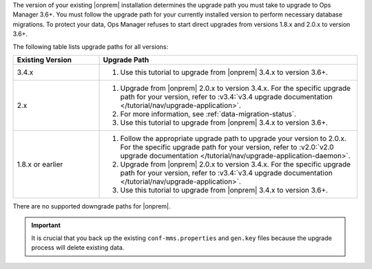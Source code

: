 The version of your existing |onprem| installation determines the 
upgrade path you must take to upgrade to Ops Manager 3.6+. You must
follow the upgrade path for your currently installed version to perform
necessary database migrations. To protect your data, Ops Manager refuses
to start direct upgrades from versions 1.8.x and 2.0.x to version 3.6+.

The following table lists upgrade paths for all versions:

.. list-table::
   :widths: 25 75
   :header-rows: 1

   * - Existing Version

     - Upgrade Path

   * - 3.4.x
     - 1. Use this tutorial to upgrade from |onprem| 3.4.x to version 
          3.6+.

   * - 2.x

     - 1. Upgrade from |onprem| 2.0.x to version 3.4.x. For the specific
          upgrade path for your version, refer to :v3.4:`v3.4 upgrade
          documentation </tutorial/nav/upgrade-application>`.

       #. .. include:: /includes/3.6-upgrade-check.rst

          For more information, see :ref:`data-migration-status`.

       #. Use this tutorial to upgrade from |onprem| 3.4.x to version 
          3.6+.

   * - 1.8.x or earlier

     - 1. Follow the appropriate upgrade path to upgrade your version
          to 2.0.x. For the specific upgrade path for your version, refer to
          :v2.0:`v2.0 upgrade documentation
          </tutorial/nav/upgrade-application-daemon>`.

       #. Upgrade from |onprem| 2.0.x to version 3.4.x. For the specific
          upgrade path for your version, refer to :v3.4:`v3.4 upgrade
          documentation </tutorial/nav/upgrade-application>`.
       
       #. Use this tutorial to upgrade from |onprem| 3.4.x to version 
          3.6+.

There are no supported downgrade paths for |onprem|.

.. important::

   It is crucial that you back up the existing ``conf-mms.properties``
   and ``gen.key`` files because the upgrade process will delete
   existing data.
